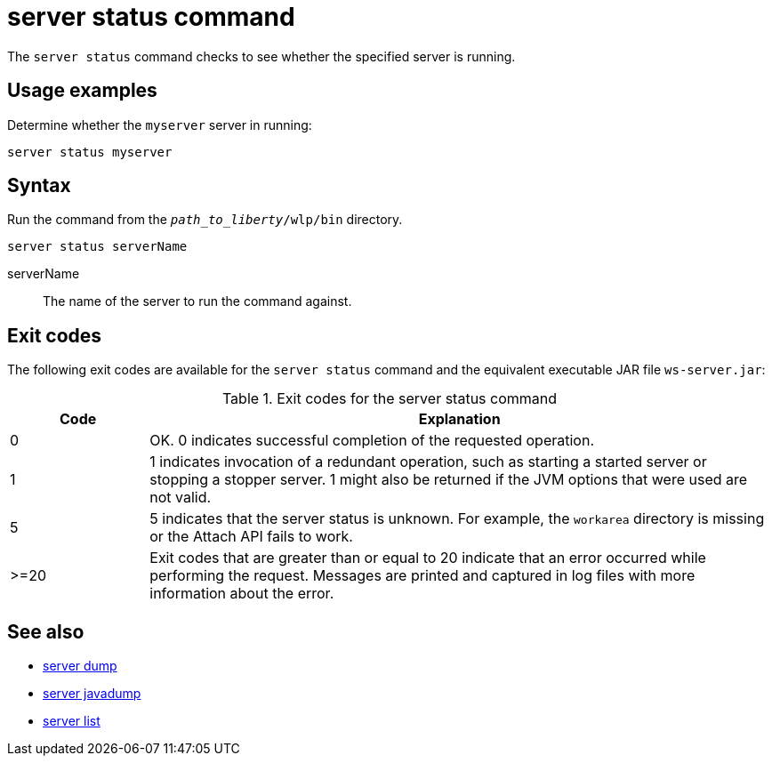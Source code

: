 //
// Copyright (c) 2020 IBM Corporation and others.
// Licensed under Creative Commons Attribution-NoDerivatives
// 4.0 International (CC BY-ND 4.0)
//   https://creativecommons.org/licenses/by-nd/4.0/
//
// Contributors:
//     IBM Corporation
//
:page-layout: server-command
:page-type: command
= server status command

The `server status` command checks to see whether the specified server is running.

== Usage examples

Determine whether the `myserver` server in running:

----
server status myserver
----

== Syntax

Run the command from the `_path_to_liberty_/wlp/bin` directory.

----
server status serverName
----

serverName::
The name of the server to run the command against.


== Exit codes

The following exit codes are available for the `server status` command and the equivalent executable JAR file `ws-server.jar`:

.Exit codes for the server status command
[%header,cols="2,9"]
|===

|Code
|Explanation

|0
|OK. 0 indicates successful completion of the requested operation.

|1
|1 indicates invocation of a redundant operation, such as starting a started server or stopping a stopper server. 1 might also be returned if the JVM options that were used are not valid.

|5
|5 indicates that the server status is unknown. For example, the `workarea` directory is missing or the Attach API fails to work.

|>=20
|Exit codes that are greater than or equal to 20 indicate that an error occurred while performing the request. Messages are printed and captured in log files with more information about the error.
|===

== See also

* xref:command/server-dump.adoc[server dump]
* xref:command/server-javadump.adoc[server javadump]
* xref:command/server-list.adoc[server list]
